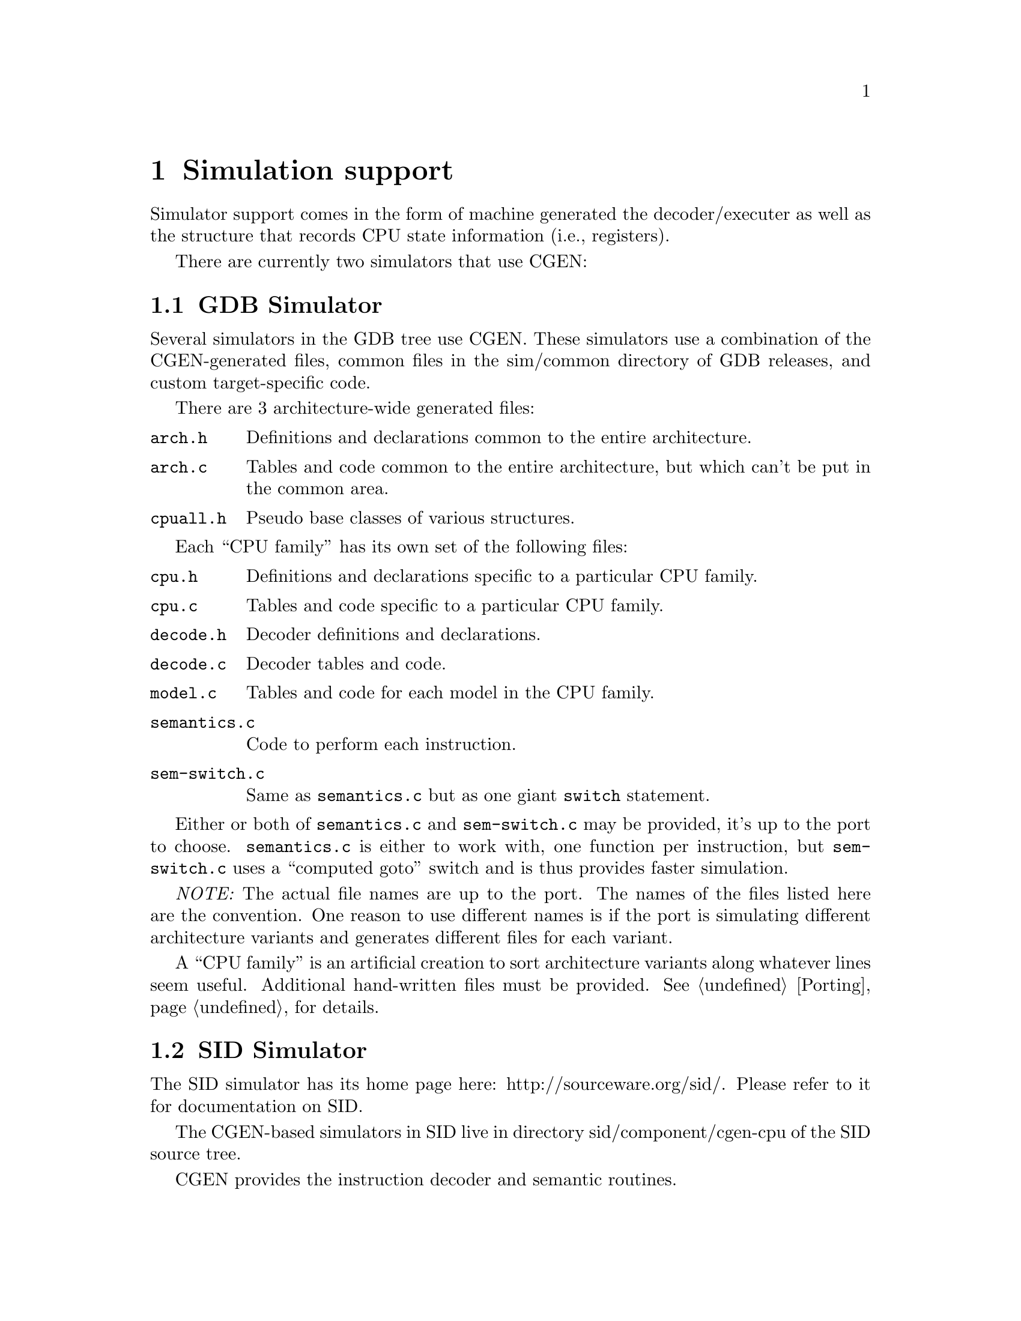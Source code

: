 @c Copyright (C) 2000, 2009 Red Hat, Inc.
@c This file is part of the CGEN manual.
@c For copying conditions, see the file cgen.texi.

@node Simulation
@chapter Simulation support
@cindex Simulation support

Simulator support comes in the form of machine generated the decoder/executer
as well as the structure that records CPU state information (i.e., registers).

There are currently two simulators that use CGEN:

@menu
* GDB Simulator::
* SID Simulator::
@end menu

@node GDB Simulator
@section GDB Simulator

Several simulators in the GDB tree use CGEN.
These simulators use a combination of the CGEN-generated files,
common files in the sim/common directory of GDB releases,
and custom target-specific code.

There are 3 architecture-wide generated files:

@table @file
@item arch.h
Definitions and declarations common to the entire architecture.
@item arch.c
Tables and code common to the entire architecture, but which can't be
put in the common area.
@item cpuall.h
Pseudo base classes of various structures.
@end table

Each ``CPU family'' has its own set of the following files:

@table @file
@item cpu.h
Definitions and declarations specific to a particular CPU family.
@item cpu.c
Tables and code specific to a particular CPU family.
@item decode.h
Decoder definitions and declarations.
@item decode.c
Decoder tables and code.
@item model.c
Tables and code for each model in the CPU family.
@item semantics.c
Code to perform each instruction.
@item sem-switch.c
Same as @file{semantics.c} but as one giant @code{switch} statement.
@end table

Either or both of @file{semantics.c} and @file{sem-switch.c} may
be provided, it's up to the port to choose.
@file{semantics.c} is either to work with, one function per instruction,
but @file{sem-switch.c} uses a ``computed goto'' switch and is thus
provides faster simulation.

@emph{NOTE:} The actual file names are up to the port.
The names of the files listed here are the convention.
One reason to use different names is if the port is simulating
different architecture variants and generates different files
for each variant.

A ``CPU family'' is an artificial creation to sort architecture variants
along whatever lines seem useful.  Additional hand-written files must be
provided.  @xref{Porting}, for details.

@node SID Simulator
@section SID Simulator

The SID simulator has its home page here:
http://sourceware.org/sid/.
Please refer to it for documentation on SID.

The CGEN-based simulators in SID live in directory
sid/component/cgen-cpu of the SID source tree.

CGEN provides the instruction decoder and semantic routines.
